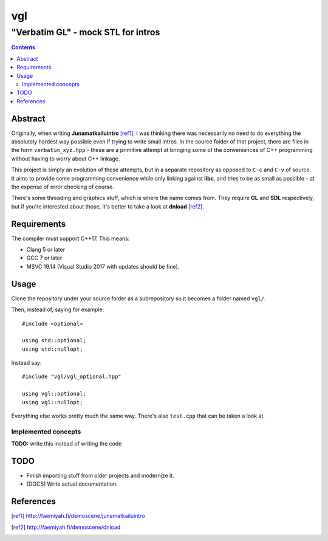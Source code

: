 ####
 vgl
####
----
 "Verbatim GL" - mock STL for intros
----

.. contents::
    :depth: 2

Abstract
====

Originally, when writing **Junamatkailuintro** [ref1]_, I was thinking there was necessarily no need to do everything the absolutely hardest way possible even if trying to write small intros. In the source folder of that project, there are files in the form ``verbatim_xyz.hpp`` - these are a primitive attempt at bringing some of the conveniences of C++ programming without having to worry about C++ linkage.

This project is simply an evolution of those attempts, but in a separate repository as opposed to ``C-c`` and ``C-v`` of source. It aims to provide some programming convenience while only linking against **libc**, and tries to be as small as possible - at the expense of error checking of course.

There's some threading and graphics stuff, which is where the name comes from. They require **GL** and **SDL** respectively, but if you're interested about those, it's better to take a look at **dnload** [ref2]_.

Requirements
====

The compiler must support C++17. This means:

* Clang 5 or later
* GCC 7 or later
* MSVC 19.14 (Visual Studio 2017 with updates should be fine).

Usage
====

Clone the repository under your source folder as a subrepository so it becomes a folder named ``vgl/``.

Then, instead of, saying for example::

    #include <optional>

    using std::optional;
    using std::nullopt;

Instead say::

    #include "vgl/vgl_optional.hpp"

    using vgl::optional;
    using vgl::nullopt;

Everything else works pretty much the same way. There's also ``test.cpp`` that can be taken a look at.

Implemented concepts
----

**TODO:** write this instead of writing the code

TODO
====

* Finish importing stuff from older projects and modernize it.
* [DOCS] Write actual documentation.

References
====

.. [ref1] http://faemiyah.fi/demoscene/junamatkailuintro
.. [ref2] http://faemiyah.fi/demoscene/dnload
